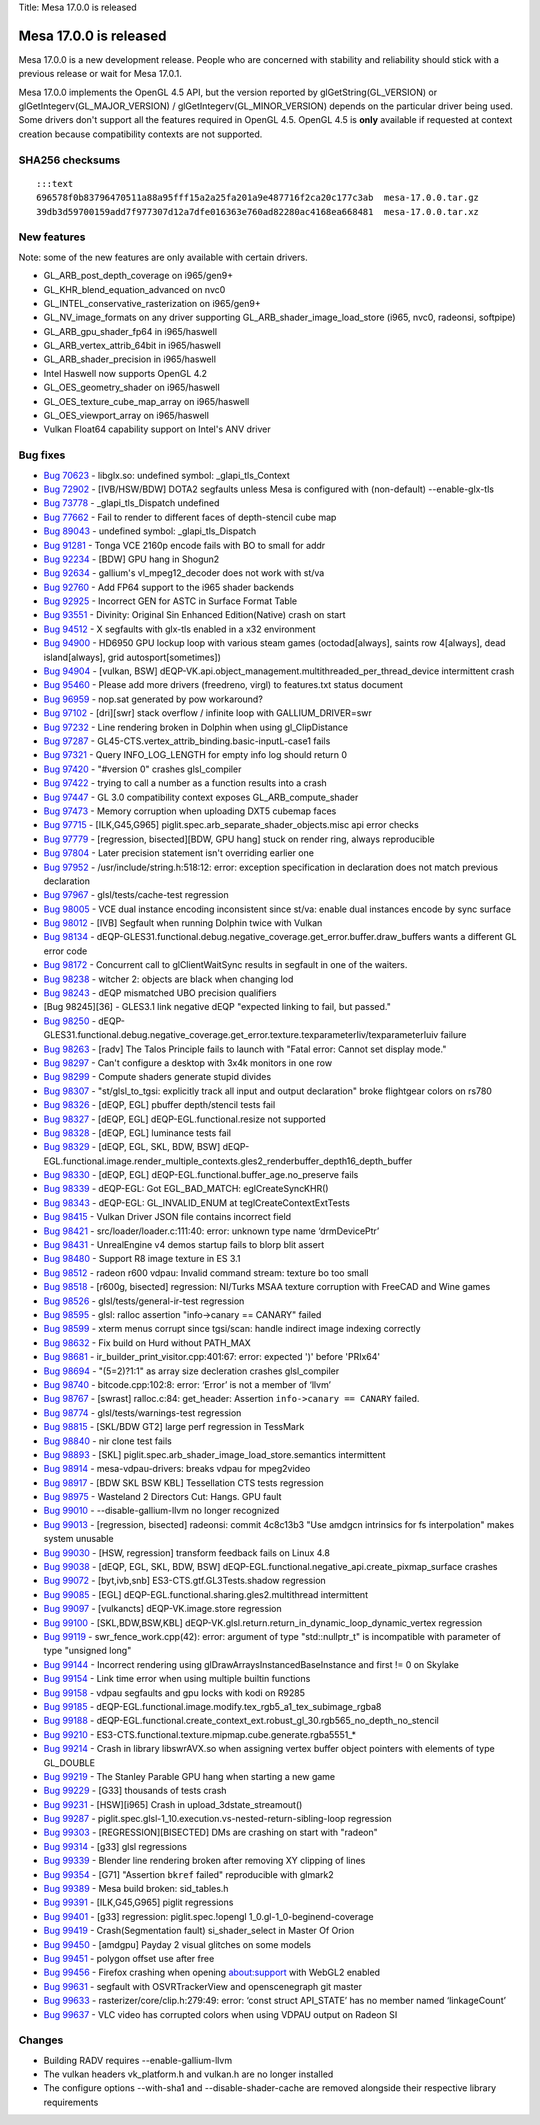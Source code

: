 Title: Mesa 17.0.0 is released

Mesa 17.0.0 is released
=======================

Mesa 17.0.0 is a new development release. People who are concerned with
stability and reliability should stick with a previous release or wait
for Mesa 17.0.1.

Mesa 17.0.0 implements the OpenGL 4.5 API, but the version reported by
glGetString(GL\_VERSION) or glGetIntegerv(GL\_MAJOR\_VERSION) /
glGetIntegerv(GL\_MINOR\_VERSION) depends on the particular driver being
used. Some drivers don't support all the features required in OpenGL
4.5. OpenGL 4.5 is **only** available if requested at context creation
because compatibility contexts are not supported.

SHA256 checksums
----------------

::

    :::text
    696578f0b83796470511a88a95fff15a2a25fa201a9e487716f2ca20c177c3ab  mesa-17.0.0.tar.gz
    39db3d59700159add7f977307d12a7dfe016363e760ad82280ac4168ea668481  mesa-17.0.0.tar.xz

New features
------------

Note: some of the new features are only available with certain drivers.

-  GL\_ARB\_post\_depth\_coverage on i965/gen9+
-  GL\_KHR\_blend\_equation\_advanced on nvc0
-  GL\_INTEL\_conservative\_rasterization on i965/gen9+
-  GL\_NV\_image\_formats on any driver supporting
   GL\_ARB\_shader\_image\_load\_store (i965, nvc0, radeonsi, softpipe)
-  GL\_ARB\_gpu\_shader\_fp64 in i965/haswell
-  GL\_ARB\_vertex\_attrib\_64bit in i965/haswell
-  GL\_ARB\_shader\_precision in i965/haswell
-  Intel Haswell now supports OpenGL 4.2
-  GL\_OES\_geometry\_shader on i965/haswell
-  GL\_OES\_texture\_cube\_map\_array on i965/haswell
-  GL\_OES\_viewport\_array on i965/haswell
-  Vulkan Float64 capability support on Intel's ANV driver

Bug fixes
---------

-  `Bug 70623 <https://bugs.freedesktop.org/show_bug.cgi?id=70623>`__ -
   libglx.so: undefined symbol: \_glapi\_tls\_Context

-  `Bug 72902 <https://bugs.freedesktop.org/show_bug.cgi?id=72902>`__ -
   [IVB/HSW/BDW] DOTA2 segfaults unless Mesa is configured with
   (non-default) --enable-glx-tls

-  `Bug 73778 <https://bugs.freedesktop.org/show_bug.cgi?id=73778>`__ -
   \_glapi\_tls\_Dispatch undefined

-  `Bug 77662 <https://bugs.freedesktop.org/show_bug.cgi?id=77662>`__ -
   Fail to render to different faces of depth-stencil cube map

-  `Bug 89043 <https://bugs.freedesktop.org/show_bug.cgi?id=89043>`__ -
   undefined symbol: \_glapi\_tls\_Dispatch

-  `Bug 91281 <https://bugs.freedesktop.org/show_bug.cgi?id=91281>`__ -
   Tonga VCE 2160p encode fails with BO to small for addr

-  `Bug 92234 <https://bugs.freedesktop.org/show_bug.cgi?id=92234>`__ -
   [BDW] GPU hang in Shogun2

-  `Bug 92634 <https://bugs.freedesktop.org/show_bug.cgi?id=92634>`__ -
   gallium's vl\_mpeg12\_decoder does not work with st/va

-  `Bug 92760 <https://bugs.freedesktop.org/show_bug.cgi?id=92760>`__ -
   Add FP64 support to the i965 shader backends

-  `Bug 92925 <https://bugs.freedesktop.org/show_bug.cgi?id=92925>`__ -
   Incorrect GEN for ASTC in Surface Format Table

-  `Bug 93551 <https://bugs.freedesktop.org/show_bug.cgi?id=93551>`__ -
   Divinity: Original Sin Enhanced Edition(Native) crash on start

-  `Bug 94512 <https://bugs.freedesktop.org/show_bug.cgi?id=94512>`__ -
   X segfaults with glx-tls enabled in a x32 environment

-  `Bug 94900 <https://bugs.freedesktop.org/show_bug.cgi?id=94900>`__ -
   HD6950 GPU lockup loop with various steam games (octodad[always],
   saints row 4[always], dead island[always], grid autosport[sometimes])

-  `Bug 94904 <https://bugs.freedesktop.org/show_bug.cgi?id=94904>`__ -
   [vulkan, BSW]
   dEQP-VK.api.object\_management.multithreaded\_per\_thread\_device
   intermittent crash

-  `Bug 95460 <https://bugs.freedesktop.org/show_bug.cgi?id=95460>`__ -
   Please add more drivers (freedreno, virgl) to features.txt status
   document

-  `Bug 96959 <https://bugs.freedesktop.org/show_bug.cgi?id=96959>`__ -
   nop.sat generated by pow workaround?

-  `Bug 97102 <https://bugs.freedesktop.org/show_bug.cgi?id=97102>`__ -
   [dri][swr] stack overflow / infinite loop with GALLIUM\_DRIVER=swr

-  `Bug 97232 <https://bugs.freedesktop.org/show_bug.cgi?id=97232>`__ -
   Line rendering broken in Dolphin when using gl\_ClipDistance

-  `Bug 97287 <https://bugs.freedesktop.org/show_bug.cgi?id=97287>`__ -
   GL45-CTS.vertex\_attrib\_binding.basic-inputL-case1 fails

-  `Bug 97321 <https://bugs.freedesktop.org/show_bug.cgi?id=97321>`__ -
   Query INFO\_LOG\_LENGTH for empty info log should return 0

-  `Bug 97420 <https://bugs.freedesktop.org/show_bug.cgi?id=97420>`__ -
   "#version 0" crashes glsl\_compiler

-  `Bug 97422 <https://bugs.freedesktop.org/show_bug.cgi?id=97422>`__ -
   trying to call a number as a function results into a crash

-  `Bug 97447 <https://bugs.freedesktop.org/show_bug.cgi?id=97447>`__ -
   GL 3.0 compatibility context exposes GL\_ARB\_compute\_shader

-  `Bug 97473 <https://bugs.freedesktop.org/show_bug.cgi?id=97473>`__ -
   Memory corruption when uploading DXT5 cubemap faces

-  `Bug 97715 <https://bugs.freedesktop.org/show_bug.cgi?id=97715>`__ -
   [ILK,G45,G965] piglit.spec.arb\_separate\_shader\_objects.misc api
   error checks

-  `Bug 97779 <https://bugs.freedesktop.org/show_bug.cgi?id=97779>`__ -
   [regression, bisected][BDW, GPU hang] stuck on render ring, always
   reproducible

-  `Bug 97804 <https://bugs.freedesktop.org/show_bug.cgi?id=97804>`__ -
   Later precision statement isn't overriding earlier one

-  `Bug 97952 <https://bugs.freedesktop.org/show_bug.cgi?id=97952>`__ -
   /usr/include/string.h:518:12: error: exception specification in
   declaration does not match previous declaration

-  `Bug 97967 <https://bugs.freedesktop.org/show_bug.cgi?id=97967>`__ -
   glsl/tests/cache-test regression

-  `Bug 98005 <https://bugs.freedesktop.org/show_bug.cgi?id=98005>`__ -
   VCE dual instance encoding inconsistent since st/va: enable dual
   instances encode by sync surface

-  `Bug 98012 <https://bugs.freedesktop.org/show_bug.cgi?id=98012>`__ -
   [IVB] Segfault when running Dolphin twice with Vulkan

-  `Bug 98134 <https://bugs.freedesktop.org/show_bug.cgi?id=98134>`__ -
   dEQP-GLES31.functional.debug.negative\_coverage.get\_error.buffer.draw\_buffers
   wants a different GL error code

-  `Bug 98172 <https://bugs.freedesktop.org/show_bug.cgi?id=98172>`__ -
   Concurrent call to glClientWaitSync results in segfault in one of the
   waiters.

-  `Bug 98238 <https://bugs.freedesktop.org/show_bug.cgi?id=98238>`__ -
   witcher 2: objects are black when changing lod

-  `Bug 98243 <https://bugs.freedesktop.org/show_bug.cgi?id=98243>`__ -
   dEQP mismatched UBO precision qualifiers

-  [Bug 98245][36] - GLES3.1 link negative dEQP "expected linking to
   fail, but passed."

-  `Bug 98250 <https://bugs.freedesktop.org/show_bug.cgi?id=98250>`__ -
   dEQP-GLES31.functional.debug.negative\_coverage.get\_error.texture.texparameterIiv/texparameterIuiv
   failure

-  `Bug 98263 <https://bugs.freedesktop.org/show_bug.cgi?id=98263>`__ -
   [radv] The Talos Principle fails to launch with "Fatal error: Cannot
   set display mode."

-  `Bug 98297 <https://bugs.freedesktop.org/show_bug.cgi?id=98297>`__ -
   Can't configure a desktop with 3x4k monitors in one row

-  `Bug 98299 <https://bugs.freedesktop.org/show_bug.cgi?id=98299>`__ -
   Compute shaders generate stupid divides

-  `Bug 98307 <https://bugs.freedesktop.org/show_bug.cgi?id=98307>`__ -
   "st/glsl\_to\_tgsi: explicitly track all input and output
   declaration" broke flightgear colors on rs780

-  `Bug 98326 <https://bugs.freedesktop.org/show_bug.cgi?id=98326>`__ -
   [dEQP, EGL] pbuffer depth/stencil tests fail

-  `Bug 98327 <https://bugs.freedesktop.org/show_bug.cgi?id=98327>`__ -
   [dEQP, EGL] dEQP-EGL.functional.resize not supported

-  `Bug 98328 <https://bugs.freedesktop.org/show_bug.cgi?id=98328>`__ -
   [dEQP, EGL] luminance tests fail

-  `Bug 98329 <https://bugs.freedesktop.org/show_bug.cgi?id=98329>`__ -
   [dEQP, EGL, SKL, BDW, BSW]
   dEQP-EGL.functional.image.render\_multiple\_contexts.gles2\_renderbuffer\_depth16\_depth\_buffer

-  `Bug 98330 <https://bugs.freedesktop.org/show_bug.cgi?id=98330>`__ -
   [dEQP, EGL] dEQP-EGL.functional.buffer\_age.no\_preserve fails

-  `Bug 98339 <https://bugs.freedesktop.org/show_bug.cgi?id=98339>`__ -
   dEQP-EGL: Got EGL\_BAD\_MATCH: eglCreateSyncKHR()

-  `Bug 98343 <https://bugs.freedesktop.org/show_bug.cgi?id=98343>`__ -
   dEQP-EGL: GL\_INVALID\_ENUM at teglCreateContextExtTests

-  `Bug 98415 <https://bugs.freedesktop.org/show_bug.cgi?id=98415>`__ -
   Vulkan Driver JSON file contains incorrect field

-  `Bug 98421 <https://bugs.freedesktop.org/show_bug.cgi?id=98421>`__ -
   src/loader/loader.c:111:40: error: unknown type name ‘drmDevicePtr’

-  `Bug 98431 <https://bugs.freedesktop.org/show_bug.cgi?id=98431>`__ -
   UnrealEngine v4 demos startup fails to blorp blit assert

-  `Bug 98480 <https://bugs.freedesktop.org/show_bug.cgi?id=98480>`__ -
   Support R8 image texture in ES 3.1

-  `Bug 98512 <https://bugs.freedesktop.org/show_bug.cgi?id=98512>`__ -
   radeon r600 vdpau: Invalid command stream: texture bo too small

-  `Bug 98518 <https://bugs.freedesktop.org/show_bug.cgi?id=98518>`__ -
   [r600g, bisected] regression: NI/Turks MSAA texture corruption with
   FreeCAD and Wine games

-  `Bug 98526 <https://bugs.freedesktop.org/show_bug.cgi?id=98526>`__ -
   glsl/tests/general-ir-test regression

-  `Bug 98595 <https://bugs.freedesktop.org/show_bug.cgi?id=98595>`__ -
   glsl: ralloc assertion "info->canary == CANARY" failed

-  `Bug 98599 <https://bugs.freedesktop.org/show_bug.cgi?id=98599>`__ -
   xterm menus corrupt since tgsi/scan: handle indirect image indexing
   correctly

-  `Bug 98632 <https://bugs.freedesktop.org/show_bug.cgi?id=98632>`__ -
   Fix build on Hurd without PATH\_MAX

-  `Bug 98681 <https://bugs.freedesktop.org/show_bug.cgi?id=98681>`__ -
   ir\_builder\_print\_visitor.cpp:401:67: error: expected ')' before
   'PRIx64'

-  `Bug 98694 <https://bugs.freedesktop.org/show_bug.cgi?id=98694>`__ -
   "(5=2)?1:1" as array size decleration crashes glsl\_compiler

-  `Bug 98740 <https://bugs.freedesktop.org/show_bug.cgi?id=98740>`__ -
   bitcode.cpp:102:8: error: ‘Error’ is not a member of ‘llvm’

-  `Bug 98767 <https://bugs.freedesktop.org/show_bug.cgi?id=98767>`__ -
   [swrast] ralloc.c:84: get\_header: Assertion
   ``info->canary == CANARY`` failed.

-  `Bug 98774 <https://bugs.freedesktop.org/show_bug.cgi?id=98774>`__ -
   glsl/tests/warnings-test regression

-  `Bug 98815 <https://bugs.freedesktop.org/show_bug.cgi?id=98815>`__ -
   [SKL/BDW GT2] large perf regression in TessMark

-  `Bug 98840 <https://bugs.freedesktop.org/show_bug.cgi?id=98840>`__ -
   nir clone test fails

-  `Bug 98893 <https://bugs.freedesktop.org/show_bug.cgi?id=98893>`__ -
   [SKL] piglit.spec.arb\_shader\_image\_load\_store.semantics
   intermittent

-  `Bug 98914 <https://bugs.freedesktop.org/show_bug.cgi?id=98914>`__ -
   mesa-vdpau-drivers: breaks vdpau for mpeg2video

-  `Bug 98917 <https://bugs.freedesktop.org/show_bug.cgi?id=98917>`__ -
   [BDW SKL BSW KBL] Tessellation CTS tests regression

-  `Bug 98975 <https://bugs.freedesktop.org/show_bug.cgi?id=98975>`__ -
   Wasteland 2 Directors Cut: Hangs. GPU fault

-  `Bug 99010 <https://bugs.freedesktop.org/show_bug.cgi?id=99010>`__ -
   --disable-gallium-llvm no longer recognized

-  `Bug 99013 <https://bugs.freedesktop.org/show_bug.cgi?id=99013>`__ -
   [regression, bisected] radeonsi: commit 4c8c13b3 "Use amdgcn
   intrinsics for fs interpolation" makes system unusable

-  `Bug 99030 <https://bugs.freedesktop.org/show_bug.cgi?id=99030>`__ -
   [HSW, regression] transform feedback fails on Linux 4.8

-  `Bug 99038 <https://bugs.freedesktop.org/show_bug.cgi?id=99038>`__ -
   [dEQP, EGL, SKL, BDW, BSW]
   dEQP-EGL.functional.negative\_api.create\_pixmap\_surface crashes

-  `Bug 99072 <https://bugs.freedesktop.org/show_bug.cgi?id=99072>`__ -
   [byt,ivb,snb] ES3-CTS.gtf.GL3Tests.shadow regression

-  `Bug 99085 <https://bugs.freedesktop.org/show_bug.cgi?id=99085>`__ -
   [EGL] dEQP-EGL.functional.sharing.gles2.multithread intermittent

-  `Bug 99097 <https://bugs.freedesktop.org/show_bug.cgi?id=99097>`__ -
   [vulkancts] dEQP-VK.image.store regression

-  `Bug 99100 <https://bugs.freedesktop.org/show_bug.cgi?id=99100>`__ -
   [SKL,BDW,BSW,KBL]
   dEQP-VK.glsl.return.return\_in\_dynamic\_loop\_dynamic\_vertex
   regression

-  `Bug 99119 <https://bugs.freedesktop.org/show_bug.cgi?id=99119>`__ -
   swr\_fence\_work.cpp(42): error: argument of type "std::nullptr\_t"
   is incompatible with parameter of type "unsigned long"

-  `Bug 99144 <https://bugs.freedesktop.org/show_bug.cgi?id=99144>`__ -
   Incorrect rendering using glDrawArraysInstancedBaseInstance and first
   != 0 on Skylake

-  `Bug 99154 <https://bugs.freedesktop.org/show_bug.cgi?id=99154>`__ -
   Link time error when using multiple builtin functions

-  `Bug 99158 <https://bugs.freedesktop.org/show_bug.cgi?id=99158>`__ -
   vdpau segfaults and gpu locks with kodi on R9285

-  `Bug 99185 <https://bugs.freedesktop.org/show_bug.cgi?id=99185>`__ -
   dEQP-EGL.functional.image.modify.tex\_rgb5\_a1\_tex\_subimage\_rgba8

-  `Bug 99188 <https://bugs.freedesktop.org/show_bug.cgi?id=99188>`__ -
   dEQP-EGL.functional.create\_context\_ext.robust\_gl\_30.rgb565\_no\_depth\_no\_stencil

-  `Bug 99210 <https://bugs.freedesktop.org/show_bug.cgi?id=99210>`__ -
   ES3-CTS.functional.texture.mipmap.cube.generate.rgba5551\_\*

-  `Bug 99214 <https://bugs.freedesktop.org/show_bug.cgi?id=99214>`__ -
   Crash in library libswrAVX.so when assigning vertex buffer object
   pointers with elements of type GL\_DOUBLE

-  `Bug 99219 <https://bugs.freedesktop.org/show_bug.cgi?id=99219>`__ -
   The Stanley Parable GPU hang when starting a new game

-  `Bug 99229 <https://bugs.freedesktop.org/show_bug.cgi?id=99229>`__ -
   [G33] thousands of tests crash

-  `Bug 99231 <https://bugs.freedesktop.org/show_bug.cgi?id=99231>`__ -
   [HSW][i965] Crash in upload\_3dstate\_streamout()

-  `Bug 99287 <https://bugs.freedesktop.org/show_bug.cgi?id=99287>`__ -
   piglit.spec.glsl-1\_10.execution.vs-nested-return-sibling-loop
   regression

-  `Bug 99303 <https://bugs.freedesktop.org/show_bug.cgi?id=99303>`__ -
   [REGRESSION][BISECTED] DMs are crashing on start with "radeon"

-  `Bug 99314 <https://bugs.freedesktop.org/show_bug.cgi?id=99314>`__ -
   [g33] glsl regressions

-  `Bug 99339 <https://bugs.freedesktop.org/show_bug.cgi?id=99339>`__ -
   Blender line rendering broken after removing XY clipping of lines

-  `Bug 99354 <https://bugs.freedesktop.org/show_bug.cgi?id=99354>`__ -
   [G71] "Assertion ``bkref`` failed" reproducible with glmark2

-  `Bug 99389 <https://bugs.freedesktop.org/show_bug.cgi?id=99389>`__ -
   Mesa build broken: sid\_tables.h

-  `Bug 99391 <https://bugs.freedesktop.org/show_bug.cgi?id=99391>`__ -
   [ILK,G45,G965] piglit regressions

-  `Bug 99401 <https://bugs.freedesktop.org/show_bug.cgi?id=99401>`__ -
   [g33] regression: piglit.spec.!opengl 1\_0.gl-1\_0-beginend-coverage

-  `Bug 99419 <https://bugs.freedesktop.org/show_bug.cgi?id=99419>`__ -
   Crash(Segmentation fault) si\_shader\_select in Master Of Orion

-  `Bug 99450 <https://bugs.freedesktop.org/show_bug.cgi?id=99450>`__ -
   [amdgpu] Payday 2 visual glitches on some models

-  `Bug 99451 <https://bugs.freedesktop.org/show_bug.cgi?id=99451>`__ -
   polygon offset use after free

-  `Bug 99456 <https://bugs.freedesktop.org/show_bug.cgi?id=99456>`__ -
   Firefox crashing when opening about:support with WebGL2 enabled

-  `Bug 99631 <https://bugs.freedesktop.org/show_bug.cgi?id=99631>`__ -
   segfault with OSVRTrackerView and openscenegraph git master

-  `Bug 99633 <https://bugs.freedesktop.org/show_bug.cgi?id=99633>`__ -
   rasterizer/core/clip.h:279:49: error: ‘const struct API\_STATE’ has
   no member named ‘linkageCount’

-  `Bug 99637 <https://bugs.freedesktop.org/show_bug.cgi?id=99637>`__ -
   VLC video has corrupted colors when using VDPAU output on Radeon SI

Changes
-------

-  Building RADV requires --enable-gallium-llvm
-  The vulkan headers vk\_platform.h and vulkan.h are no longer
   installed
-  The configure options --with-sha1 and --disable-shader-cache are
   removed alongside their respective library requirements
